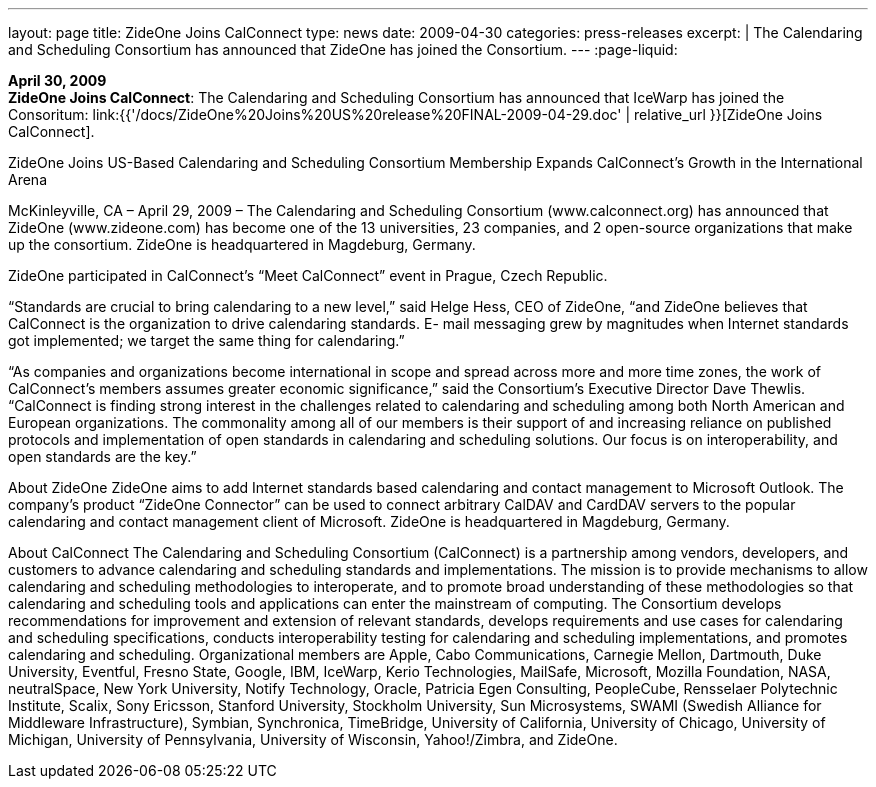 ---
layout: page
title:  ZideOne Joins CalConnect
type: news
date: 2009-04-30
categories: press-releases
excerpt: |
  The Calendaring and Scheduling Consortium has announced that ZideOne has
  joined the Consortium.
---
:page-liquid:

*April 30, 2009* +
*ZideOne Joins CalConnect*: The Calendaring and Scheduling Consortium
has announced that IceWarp has joined the Consoritum:
link:{{'/docs/ZideOne%20Joins%20US%20release%20FINAL-2009-04-29.doc' | relative_url }}[ZideOne
Joins CalConnect].

ZideOne Joins US-Based Calendaring and Scheduling Consortium 
Membership Expands CalConnect’s Growth in the International Arena 
 
McKinleyville, CA – April 29, 2009 – The Calendaring and Scheduling Consortium 
(www.calconnect.org) has announced that ZideOne (www.zideone.com) has become one of the 
13 universities, 23 companies, and 2 open-source organizations that make up the consortium.  
ZideOne is headquartered in Magdeburg, Germany. 
 
ZideOne participated in CalConnect’s “Meet CalConnect” event in Prague, Czech Republic. 
 
“Standards are crucial to bring calendaring to a new level,” said Helge Hess, CEO of ZideOne, 
“and ZideOne believes that CalConnect is the organization to drive calendaring standards.  E-
mail messaging grew by magnitudes when Internet standards got implemented; we target the 
same thing for calendaring.” 
 
“As companies and organizations become international in scope and spread across more and 
more time zones, the work of CalConnect’s members assumes greater economic significance,” 
said the Consortium’s Executive Director Dave Thewlis. “CalConnect is finding strong interest 
in the challenges related to calendaring and scheduling among both North American and 
European organizations. The commonality among all of our members is their support of and 
increasing reliance on published protocols and implementation of open standards in calendaring 
and scheduling solutions. Our focus is on interoperability, and open standards are the key.” 
 
About ZideOne 
ZideOne aims to add Internet standards based calendaring and contact management to Microsoft 
Outlook. The company’s product “ZideOne Connector” can be used to connect arbitrary 
CalDAV and CardDAV servers to the popular calendaring and contact management client of 
Microsoft. ZideOne is headquartered in Magdeburg, Germany. 
 
About CalConnect 
The Calendaring and Scheduling Consortium (CalConnect) is a partnership among vendors, 
developers, and customers to advance calendaring and scheduling standards and 
implementations. The mission is to provide mechanisms to allow calendaring and scheduling 
methodologies to interoperate, and to promote broad understanding of these methodologies so 
that calendaring and scheduling tools and applications can enter the mainstream of computing. 
The Consortium develops recommendations for improvement and extension of relevant 
standards, develops requirements and use cases for calendaring and scheduling specifications, 
conducts interoperability testing for calendaring and scheduling implementations, and promotes 
calendaring and scheduling. Organizational members are Apple, Cabo Communications, 
Carnegie Mellon, Dartmouth, Duke University, Eventful, Fresno State, Google, IBM, IceWarp, 
Kerio Technologies, MailSafe, Microsoft, Mozilla Foundation, NASA, neutralSpace, New York 
University, Notify Technology, Oracle, Patricia Egen Consulting, PeopleCube, Rensselaer 
Polytechnic Institute, Scalix, Sony Ericsson, Stanford University, Stockholm University, Sun 
Microsystems, SWAMI (Swedish Alliance for Middleware Infrastructure), Symbian, 
Synchronica, TimeBridge, University of California, University of Chicago, University of 
Michigan, University of Pennsylvania, University of Wisconsin, Yahoo!/Zimbra, and ZideOne.

